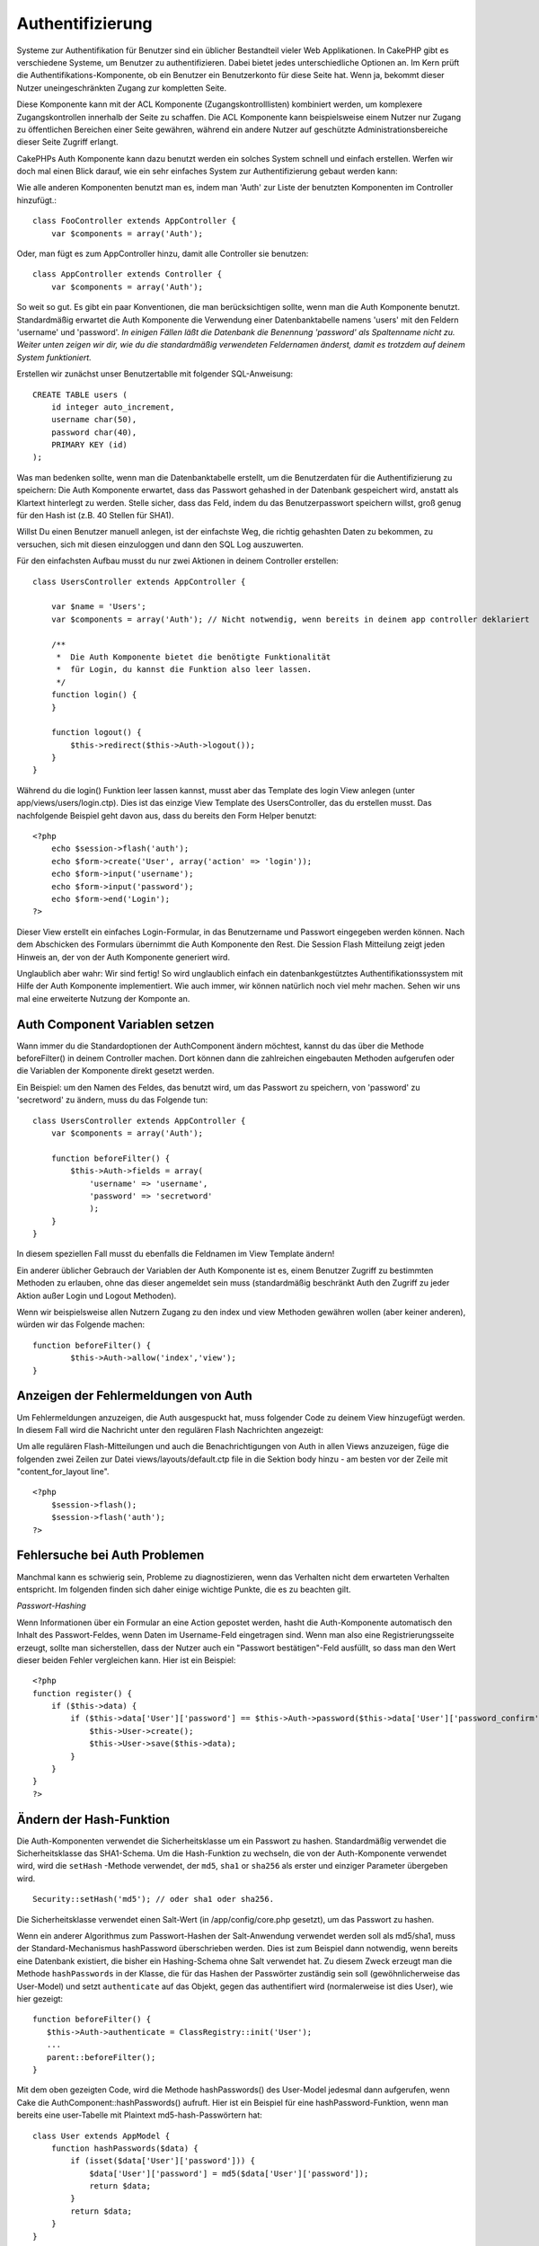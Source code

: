 Authentifizierung
#################

Systeme zur Authentifikation für Benutzer sind ein üblicher Bestandteil
vieler Web Applikationen. In CakePHP gibt es verschiedene Systeme, um
Benutzer zu authentifizieren. Dabei bietet jedes unterschiedliche
Optionen an. Im Kern prüft die Authentifikations-Komponente, ob ein
Benutzer ein Benutzerkonto für diese Seite hat. Wenn ja, bekommt dieser
Nutzer uneingeschränkten Zugang zur kompletten Seite.

Diese Komponente kann mit der ACL Komponente (Zugangskontrolllisten)
kombiniert werden, um komplexere Zugangskontrollen innerhalb der Seite
zu schaffen. Die ACL Komponente kann beispielsweise einem Nutzer nur
Zugang zu öffentlichen Bereichen einer Seite gewähren, während ein
andere Nutzer auf geschützte Administrationsbereiche dieser Seite
Zugriff erlangt.

CakePHPs Auth Komponente kann dazu benutzt werden ein solches System
schnell und einfach erstellen. Werfen wir doch mal einen Blick darauf,
wie ein sehr einfaches System zur Authentifizierung gebaut werden kann:

Wie alle anderen Komponenten benutzt man es, indem man 'Auth' zur Liste
der benutzten Komponenten im Controller hinzufügt.:

::

    class FooController extends AppController {
        var $components = array('Auth');

Oder, man fügt es zum AppController hinzu, damit alle Controller sie
benutzen:

::

    class AppController extends Controller {
        var $components = array('Auth');

So weit so gut. Es gibt ein paar Konventionen, die man berücksichtigen
sollte, wenn man die Auth Komponente benutzt. Standardmäßig erwartet die
Auth Komponente die Verwendung einer Datenbanktabelle namens 'users' mit
den Feldern 'username' und 'password'. *In einigen Fällen läßt die
Datenbank die Benennung 'password' als Spaltenname nicht zu. Weiter
unten zeigen wir dir, wie du die standardmäßig verwendeten Feldernamen
änderst, damit es trotzdem auf deinem System funktioniert.*

Erstellen wir zunächst unser Benutzertablle mit folgender
SQL-Anweisung::

    CREATE TABLE users (
        id integer auto_increment,
        username char(50),
        password char(40),
        PRIMARY KEY (id)
    );

Was man bedenken sollte, wenn man die Datenbanktabelle erstellt, um die
Benutzerdaten für die Authentifizierung zu speichern: Die Auth
Komponente erwartet, dass das Passwort gehashed in der Datenbank
gespeichert wird, anstatt als Klartext hinterlegt zu werden. Stelle
sicher, dass das Feld, indem du das Benutzerpasswort speichern willst,
groß genug für den Hash ist (z.B. 40 Stellen für SHA1).

Willst Du einen Benutzer manuell anlegen, ist der einfachste Weg, die
richtig gehashten Daten zu bekommen, zu versuchen, sich mit diesen
einzuloggen und dann den SQL Log auszuwerten.

Für den einfachsten Aufbau musst du nur zwei Aktionen in deinem
Controller erstellen:

::

    class UsersController extends AppController {

        var $name = 'Users';    
        var $components = array('Auth'); // Nicht notwendig, wenn bereits in deinem app controller deklariert
     
        /**
         *  Die Auth Komponente bietet die benötigte Funktionalität
         *  für Login, du kannst die Funktion also leer lassen.
         */
        function login() {
        }

        function logout() {
            $this->redirect($this->Auth->logout());
        }
    }

Während du die login() Funktion leer lassen kannst, musst aber das
Template des login View anlegen (unter app/views/users/login.ctp). Dies
ist das einzige View Template des UsersController, das du erstellen
musst. Das nachfolgende Beispiel geht davon aus, dass du bereits den
Form Helper benutzt:

::

    <?php
        echo $session->flash('auth');
        echo $form->create('User', array('action' => 'login'));
        echo $form->input('username');
        echo $form->input('password');
        echo $form->end('Login');
    ?>

Dieser View erstellt ein einfaches Login-Formular, in das Benutzername
und Passwort eingegeben werden können. Nach dem Abschicken des Formulars
übernimmt die Auth Komponente den Rest. Die Session Flash Mitteilung
zeigt jeden Hinweis an, der von der Auth Komponente generiert wird.

Unglaublich aber wahr: Wir sind fertig! So wird unglaublich einfach ein
datenbankgestütztes Authentifikationssystem mit Hilfe der Auth
Komponente implementiert. Wie auch immer, wir können natürlich noch viel
mehr machen. Sehen wir uns mal eine erweiterte Nutzung der Komponte an.

Auth Component Variablen setzen
===============================

Wann immer du die Standardoptionen der AuthComponent ändern möchtest,
kannst du das über die Methode beforeFilter() in deinem Controller
machen. Dort können dann die zahlreichen eingebauten Methoden aufgerufen
oder die Variablen der Komponente direkt gesetzt werden.

Ein Beispiel: um den Namen des Feldes, das benutzt wird, um das Passwort
zu speichern, von 'password' zu 'secretword' zu ändern, muss du das
Folgende tun:

::

    class UsersController extends AppController {
        var $components = array('Auth');

        function beforeFilter() {
            $this->Auth->fields = array(
                'username' => 'username', 
                'password' => 'secretword'
                );
        }
    }

In diesem speziellen Fall musst du ebenfalls die Feldnamen im View
Template ändern!

Ein anderer üblicher Gebrauch der Variablen der Auth Komponente ist es,
einem Benutzer Zugriff zu bestimmten Methoden zu erlauben, ohne das
dieser angemeldet sein muss (standardmäßig beschränkt Auth den Zugriff
zu jeder Aktion außer Login und Logout Methoden).

Wenn wir beispielsweise allen Nutzern Zugang zu den index und view
Methoden gewähren wollen (aber keiner anderen), würden wir das Folgende
machen:

::

    function beforeFilter() {
            $this->Auth->allow('index','view');
    }

Anzeigen der Fehlermeldungen von Auth
=====================================

Um Fehlermeldungen anzuzeigen, die Auth ausgespuckt hat, muss folgender
Code zu deinem View hinzugefügt werden. In diesem Fall wird die
Nachricht unter den regulären Flash Nachrichten angezeigt:

Um alle regulären Flash-Mitteilungen und auch die Benachrichtigungen von
Auth in allen Views anzuzeigen, füge die folgenden zwei Zeilen zur Datei
views/layouts/default.ctp file in die Sektion body hinzu - am besten vor
der Zeile mit "content\_for\_layout line".

::

    <?php
        $session->flash();
        $session->flash('auth');
    ?>

Fehlersuche bei Auth Problemen
==============================

Manchmal kann es schwierig sein, Probleme zu diagnostizieren, wenn das
Verhalten nicht dem erwarteten Verhalten entspricht. Im folgenden finden
sich daher einige wichtige Punkte, die es zu beachten gilt.

*Passwort-Hashing*

Wenn Informationen über ein Formular an eine Action gepostet werden,
hasht die Auth-Komponente automatisch den Inhalt des Passwort-Feldes,
wenn Daten im Username-Feld eingetragen sind. Wenn man also eine
Registrierungsseite erzeugt, sollte man sicherstellen, dass der Nutzer
auch ein "Passwort bestätigen"-Feld ausfüllt, so dass man den Wert
dieser beiden Fehler vergleichen kann. Hier ist ein Beispiel:

::

    <?php 
    function register() {
        if ($this->data) {
            if ($this->data['User']['password'] == $this->Auth->password($this->data['User']['password_confirm'])) {
                $this->User->create();
                $this->User->save($this->data);
            }
        }
    }
    ?>

Ändern der Hash-Funktion
========================

Die Auth-Komponenten verwendet die Sicherheitsklasse um ein Passwort zu
hashen. Standardmäßig verwendet die Sicherheitsklasse das SHA1-Schema.
Um die Hash-Funktion zu wechseln, die von der Auth-Komponente verwendet
wird, wird die ``setHash`` -Methode verwendet, der ``md5``, ``sha1`` or
``sha256`` als erster und einziger Parameter übergeben wird.

::

    Security::setHash('md5'); // oder sha1 oder sha256. 

Die Sicherheitsklasse verwendet einen Salt-Wert (in /app/config/core.php
gesetzt), um das Passwort zu hashen.

Wenn ein anderer Algorithmus zum Passwort-Hashen der Salt-Anwendung
verwendet werden soll als md5/sha1, muss der Standard-Mechanismus
hashPassword überschrieben werden. Dies ist zum Beispiel dann notwendig,
wenn bereits eine Datenbank existiert, die bisher ein Hashing-Schema
ohne Salt verwendet hat. Zu diesem Zweck erzeugt man die Methode
``hashPasswords`` in der Klasse, die für das Hashen der Passwörter
zuständig sein soll (gewöhnlicherweise das User-Model) und setzt
``authenticate`` auf das Objekt, gegen das authentifiert wird
(normalerweise ist dies User), wie hier gezeigt:

::

    function beforeFilter() {
       $this->Auth->authenticate = ClassRegistry::init('User');
       ...
       parent::beforeFilter();
    }

Mit dem oben gezeigten Code, wird die Methode hashPasswords() des
User-Model jedesmal dann aufgerufen, wenn Cake die
AuthComponent::hashPasswords() aufruft. Hier ist ein Beispiel für eine
hashPassword-Funktion, wenn man bereits eine user-Tabelle mit Plaintext
md5-hash-Passwörtern hat:

::

    class User extends AppModel {
        function hashPasswords($data) {
            if (isset($data['User']['password'])) {
                $data['User']['password'] = md5($data['User']['password']);
                return $data;
            }
            return $data;
        }
    }

AuthComponent-Methoden
======================

action
------

``action (string $action = ':controller/:action')``

Wenn man als Teil seiner ACL-Struktur ACOs verwendet, kann man
folgendermaßen den Pfad zum ACO-Knoten erhalten, der an ein bestimmtes
Controller/Action-Paar geknüpft ist:

::

        $acoNode = $this->Auth->action('users/delete');

Wenn keine Werte übergeben werden, wird das aktuelle
Controller/Action-Paar verwendet.

allow
-----

If you have some actions in your controller that you don't have to
authenticate against (such as a user registration action), you can add
methods that the AuthComponent should ignore. The following example
shows how to allow an action named 'register'.

::

        function beforeFilter() {
            ...
            $this->Auth->allow('register');
        }

If you wish to allow multiple actions to skip authentication, you supply
them as parameters to the allow() method:

::

        function beforeFilter() {
            ...
            $this->Auth->allow('foo', 'bar', 'baz');
        }

Shortcut: you may also allow all the actions in a controller by using
'\*'.

::

        function beforeFilter() {
            ...
            $this->Auth->allow('*');
        }

If you are using requestAction in your layout or elements you should
allow those actions in order to be able to open login page properly.

The auth component assumes that your actions names `follow
conventions </de/view/559/URL-Considerations-for-Controller-Names>`_ and
are underscored.

deny
----

Es kann sein, dass du Actions aus der Liste der erlaubten Actions
(festgelegt mittels $this->Auth->allow()) entfernen möchtest. Hier ist
ein Beispiel:

::

        function beforeFilter() {
            $this->Auth->authorize = 'controller';
            $this->Auth->allow('delete');
        }

        function isAuthorized() {
            if ($this->Auth->user('role') != 'admin') {
                $this->Auth->deny('delete');
            }

            ...
        }

hashPasswords
-------------

``hashPasswords ($data)``

This method checks if the ``$data`` contains the username and password
fields as specified by the variable ``$fields`` indexed by the model
name as specified by ``$userModel``. If the ``$data`` array contains
both the username and password, it hashes the password field in the
array and returns the ``data`` array in the same format. This function
should be used prior to insert or update calls of the user when the
password field is affected.

::

        $data['User']['username'] = 'me@me.com';
        $data['User']['password'] = 'changeme';
        $hashedPasswords = $this->Auth->hashPasswords($data);
        pr($hashedPasswords);
        /* returns:
        Array
        (
            [User] => Array
            (
                [username] => me@me.com
                [password] => 8ed3b7e8ced419a679a7df93eff22fae
            )
        )

        */

The *$hashedPasswords['User']['password']* field would now be hashed
using the ``password`` function of the component.

If your controller uses the Auth component and posted data contains the
fields as explained above, it will automatically hash the password field
using this function.

mapActions
----------

If you are using Acl in CRUD mode, you may want to assign certain
non-default actions to each part of CRUD.

::

    $this->Auth->mapActions(
        array(
            'create' => array('someAction'),
            'read' => array('someAction', 'someAction2'),
            'update' => array('someAction'),
            'delete' => array('someAction')
        )
    );

login
-----

``login($data = null)``

If you are doing some sort of Ajax-based login, you can use this method
to manually log someone into the system. If you don't pass any value for
``$data``, it will automatically use POST data passed into the
controller.

for example, in an application you may wish to assign a user a password
and auto log them in after registration. In an over simplified example:

View:

::

    echo $form->create('User',array('action'=>'register'));
    echo $form->input('username');
    echo $form->end('Register');

Controller:

::

    function register() {
        if(!empty($this->data)) {
            $this->User->create();
            $assigned_password = "password";
            $this->data['User']['password'] = $this->Auth->password($assigned_password);
            if($this->User->save($this->data)) {
                // send signup email containing password to the user
                $this->Auth->login($this->data);
                $this->redirect("home");
        }
    }

One thing to note is that you must manually redirect the user after
login as loginRedirect is not called.

``$this->Auth->login($data)`` returns 1 on successful login, 0 on a
failure

logout
------

Mittels dieser Methode kann ein Nutzer schnell de-authentisiert und auf
eine beliebige Seite weitergeleitet werden. Die Methode ist ferner
nützlich, falls man einen "Ausloggen"-Link innerhalb eines geschützten
Bereichs einer Anwendung bereitstellen möchte.

Beispiel:

::

    $this->redirect($this->Auth->logout());

password
--------

``password (string $password)``

Pass in a string, and you can get what the hashed password would look
like. This is an essential functionality if you are creating a user
registration screen where you have users enter their password a second
time to confirm it.

::

    if ($this->data['User']['password'] ==
        $this->Auth->password($this->data['User']['password2'])) {

        // Passwords match, continue processing
        ...
    } else {
        $this->flash('Typed passwords did not match', 'users/register');
    }

The auth component will automatically hash the password field if the
username field is also present in the submitted data

Cake appends your password string to a salt value and then hashes it.
The hashing function used depends on the one set by the core utility
class ``Security`` (sha1 by default). You can use the
``Security::setHash`` function to change the hashing method. The salt
value is used from your application's configuration defined in your
``core.php``

user
----

``user(string $key = null)``

This method provides information about the currently authenticated user.
The information is taken from the session. For example:

::

    if ($this->Auth->user('role') == 'admin') {
        $this->flash('You have admin access');
    }

It can also be used to return the whole user session data like so:

::

    $data['User'] = $this->Auth->user();

If this method returns null, the user is not logged in.

In the view you can use the Session helper to retrieve the currently
authenticated user's information:

::

    $session->read('Auth.User'); // returns complete user record
    $session->read('Auth.User.first_name') //returns particular field value

The session key can be different depending on which model Auth is
configured to use. Eg. If you use model ``Account`` instead of ``User``,
then the session key would be ``Auth.Account``

AuthComponent-Variablen
=======================

Es sind zahlreiche Variablen im Zusammenhang mit Auth vorhanden, die
verwendet werden können. Normalerweise fügt man diese Einstellungen in
die beforeFilter()-Methode des Controllers ein. Man kann diese
Einstellungen aber auch zur beforeFilter()-Methode des App-Controllers
hinzufügen, wenn die Einstellungen für die gesamten Seiten gelten
sollen.

userModel
---------

Es ist auch kein Problem, wenn nicht gegen ein user-Model
authentifiziert werden soll. Mann kann dies einfach dadurch ändern,
indem man diesen Wert auf den Namen des Models setzt, das verwendet
werden soll.

::

    <?php
        $this->Auth->userModel = 'Member';
    ?>

fields
------

Überschreibt die Standard-Felder für Username und Passwort, die für die
Authentifizierung verwendet werden.

::

    <?php
        $this->Auth->fields = array('username' => 'email', 'password' => 'passwd');
    ?>

userScope
---------

Wird benutzt, um zusätzliche Bedingungen für eine erfolgreiche
Authentifizierung zu erstellen.

::

    <?php
        $this->Auth->userScope = array('User.active' => true);
    ?>

loginAction
-----------

Man kann den Standard-Login von */users/login* zu einer Action seiner
Wahl ändern.

::

    <?php
        $this->Auth->loginAction = array('admin' => false, 'controller' => 'members', 'action' => 'login');
    ?>

loginRedirect
-------------

The AuthComponent remembers what controller/action pair you were trying
to get to before you were asked to authenticate yourself by storing this
value in the Session, under the ``Auth.redirect`` key. However, if this
session value is not set (if you're coming to the login page from an
external link, for example), then the user will be redirected to the URL
specified in loginRedirect.

Example:

::

    <?php
        $this->Auth->loginRedirect = array('controller' => 'members', 'action' => 'home');
    ?>

logoutRedirect
--------------

You can also specify where you want the user to go after they are logged
out, with the default being the login action.

::

    <?php
        $this->Auth->logoutRedirect = array(Configure::read('Routing.admin') => false, 'controller' => 'members', 'action' => 'logout');
    ?>

loginError
----------

Change the default error message displayed when someone does not
successfully log in.

::

    <?php
        $this->Auth->loginError = "No, you fool!  That's not the right password!";
    ?>

authError
---------

Change the default error message displayed when someone attempts to
access an object or action to which they do not have access.

::

    <?php
        $this->Auth->authError = "Sorry, you are lacking access.";
    ?>

autoRedirect
------------

Normally, the AuthComponent will automatically redirect you as soon as
it authenticates. Sometimes you want to do some more checking before you
redirect users:

::

    <?php
        function beforeFilter() {
            ...
            $this->Auth->autoRedirect = false;
        }

        ...

        function login() {
        //-- code inside this function will execute only when autoRedirect was set to false (i.e. in a beforeFilter).
            if ($this->Auth->user()) {
                if (!empty($this->data['User']['remember_me'])) {
                    $cookie = array();
                    $cookie['username'] = $this->data['User']['username'];
                    $cookie['password'] = $this->data['User']['password'];
                    $this->Cookie->write('Auth.User', $cookie, true, '+2 weeks');
                    unset($this->data['User']['remember_me']);
                }
                $this->redirect($this->Auth->redirect());
            }
            if (empty($this->data)) {
                $cookie = $this->Cookie->read('Auth.User');
                if (!is_null($cookie)) {
                    if ($this->Auth->login($cookie)) {
                        //  Clear auth message, just in case we use it.
                        $this->Session->del('Message.auth');
                        $this->redirect($this->Auth->redirect());
                    }
                }
            }
        }
    ?>

The code in the login function will not execute *unless* you set
$autoRedirect to false in a beforeFilter. The code present in the login
function will only execute *after* authentication was attempted. This is
the best place to determine whether or not a successful login occurred
by the AuthComponent (should you desire to log the last successful login
timestamp, etc.).

With autoRedirect set to false, you can also inject additional code such
as keeping track of the last successful login timestamp

::

    <?php
        function login() { 
            if( !(empty($this->data)) && $this->Auth->user() ){
                $this->User->id = $this->Auth->user('id');
                $this->User->saveField('last_login', date('Y-m-d H:i:s') );
                $this->redirect($this->Auth->redirect());
            }
        }
    ?>

authorize
---------

Normally, the AuthComponent will attempt to verify that the login
credentials you've entered are accurate by comparing them to what's been
stored in your user model. However, there are times where you might want
to do some additional work in determining proper credentials. By setting
this variable to one of several different values, you can do different
things. Here are some of the more common ones you might want to use.

::

    <?php
        $this->Auth->authorize = 'controller';
    ?>

When authorize is set to 'controller', you'll need to add a method
called isAuthorized() to your controller. This method allows you to do
some more authentication checks and then return either true or false.

::

    <?php
        function isAuthorized() {
            if ($this->action == 'delete') {
                if ($this->Auth->user('role') == 'admin') {
                    return true;
                } 
            }
        if ($this->action == 'view') {           
                    return true;         
            }
        ...
            return false;
        }
    ?>

Remember that this method will be checked after you have already passed
the basic authentication check against the user model.

::

    <?php
        $this->Auth->authorize = 'model';
    ?>

Don't want to add anything to your controller and might be using ACO's?
You can get the AuthComponent to call a method in your user model called
isAuthorized() to do the same sort of thing:

::

    <?php
        class User extends AppModel {
            ...

            function isAuthorized($user, $controller, $action) {

                switch ($action) {
                    case 'default':
                        return false;
                        break;
                    case 'delete':
                        if ($user['User']['role'] == 'admin') {
                            return true;
                        }
                        break;
                }
            }
        }
    ?>

Lastly, you can use authorize with actions such as below

::

    <?php
        $this->Auth->authorize = 'actions';
    ?>

By using actions, Auth will make use of ACL and check with
AclComponent::check(). An isAuthorized function is not needed.

::

    <?php
        $this->Auth->authorize = 'crud';
    ?>

By using crud, Auth will make use of ACL and check with
AclComponent::check(). Actions should be mapped to CRUD (see
`mapActions <https://book.cakephp.org/view/813/mapActions>`_).

sessionKey
----------

Name of the session array key where the record of the current authed
user is stored.

Defaults to "Auth", so if unspecified, the record is stored in
"Auth.{$userModel name}".

::

    <?php
        $this->Auth->sessionKey = 'Authorized';
    ?>

ajaxLogin
---------

If you are doing Ajax or Javascript based requests that require
authenticated sessions, set this variable to the name of a view element
you would like to be rendered and returned when you have an invalid or
expired session.

As with any part of CakePHP, be sure to take a look at `AuthComponent
class <https://api.cakephp.org/class/auth-component>`_ for a more
in-depth look at the AuthComponent.

authenticate
------------

This variable holds a reference to the object responsible for hashing
passwords if it is necessary to change/override the default password
hashing mechanism. See `Changing the Encryption
Type </de/view/566/Changing-Encryption-Type>`_ for more info.

actionPath
----------

If using action-based access control, this defines how the paths to
action ACO nodes is computed. If, for example, all controller nodes are
nested under an ACO node named 'Controllers', $actionPath should be set
to 'Controllers/'.
